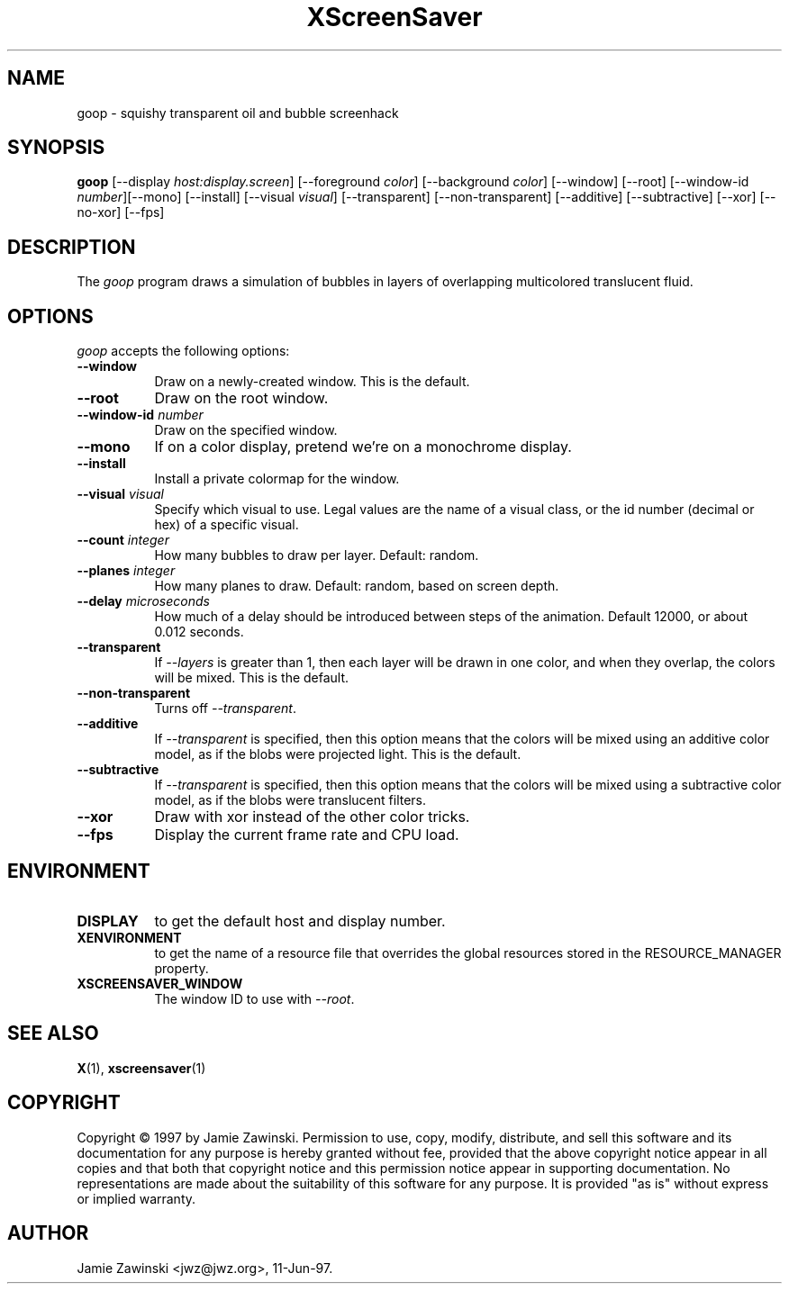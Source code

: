 .TH XScreenSaver 1 "11-Jun-97" "X Version 11"
.SH NAME
goop \- squishy transparent oil and bubble screenhack
.SH SYNOPSIS
.B goop
[\-\-display \fIhost:display.screen\fP] [\-\-foreground \fIcolor\fP]
[\-\-background \fIcolor\fP] [\-\-window] [\-\-root]
[\-\-window\-id \fInumber\fP][\-\-mono] [\-\-install] [\-\-visual \fIvisual\fP] [\-\-transparent] [\-\-non\-transparent] [\-\-additive] [\-\-subtractive] [\-\-xor] [\-\-no\-xor]
[\-\-fps]
.SH DESCRIPTION
The \fIgoop\fP program draws a simulation of bubbles in layers of 
overlapping multicolored translucent fluid.
.SH OPTIONS
.I goop
accepts the following options:
.TP 8
.B \-\-window
Draw on a newly-created window.  This is the default.
.TP 8
.B \-\-root
Draw on the root window.
.TP 8
.B \-\-window\-id \fInumber\fP
Draw on the specified window.
.TP 8
.B \-\-mono 
If on a color display, pretend we're on a monochrome display.
.TP 8
.B \-\-install
Install a private colormap for the window.
.TP 8
.B \-\-visual \fIvisual\fP
Specify which visual to use.  Legal values are the name of a visual class,
or the id number (decimal or hex) of a specific visual.
.TP 8
.B \-\-count \fIinteger\fP
How many bubbles to draw per layer.  Default: random.
.TP 8
.B \-\-planes \fIinteger\fP
How many planes to draw.  Default: random, based on screen depth.
.TP 8
.B \-\-delay \fImicroseconds\fP
How much of a delay should be introduced between steps of the animation.
Default 12000, or about 0.012 seconds.
.TP 8
.B \-\-transparent
If \fI\-\-layers\fP is greater than 1, then each layer will be drawn in one
color, and when they overlap, the colors will be mixed. This is the default.
.TP 8
.B \-\-non\-transparent
Turns off \fI\-\-transparent\fP.
.TP 8
.B \-\-additive
If \fI\-\-transparent\fP is specified, then this option means that the colors
will be mixed using an additive color model, as if the blobs were projected
light.  This is the default.
.TP 8
.B \-\-subtractive
If \fI\-\-transparent\fP is specified, then this option means that the
colors will be mixed using a subtractive color model, as if the blobs were
translucent filters.
.TP 8
.B \-\-xor
Draw with xor instead of the other color tricks.
.TP 8
.B \-\-fps
Display the current frame rate and CPU load.
.SH ENVIRONMENT
.PP
.TP 8
.B DISPLAY
to get the default host and display number.
.TP 8
.B XENVIRONMENT
to get the name of a resource file that overrides the global resources
stored in the RESOURCE_MANAGER property.
.TP 8
.B XSCREENSAVER_WINDOW
The window ID to use with \fI\-\-root\fP.
.SH SEE ALSO
.BR X (1),
.BR xscreensaver (1)
.SH COPYRIGHT
Copyright \(co 1997 by Jamie Zawinski.  Permission to use, copy, modify, 
distribute, and sell this software and its documentation for any purpose is 
hereby granted without fee, provided that the above copyright notice appear 
in all copies and that both that copyright notice and this permission notice
appear in supporting documentation.  No representations are made about the 
suitability of this software for any purpose.  It is provided "as is" without
express or implied warranty.
.SH AUTHOR
Jamie Zawinski <jwz@jwz.org>, 11-Jun-97.
